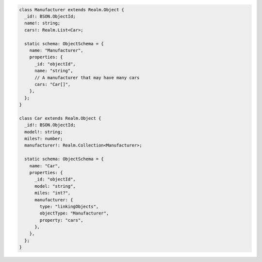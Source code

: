 .. code-block:: typescript

   class Manufacturer extends Realm.Object {
     _id!: BSON.ObjectId;
     name!: string;
     cars!: Realm.List<Car>;

     static schema: ObjectSchema = {
       name: "Manufacturer",
       properties: {
         _id: "objectId",
         name: "string",
         // A manufacturer that may have many cars
         cars: "Car[]",
       },
     };
   }

   class Car extends Realm.Object {
     _id!: BSON.ObjectId;
     model!: string;
     miles?: number;
     manufacturer!: Realm.Collection<Manufacturer>;

     static schema: ObjectSchema = {
       name: "Car",
       properties: {
         _id: "objectId",
         model: "string",
         miles: "int?",
         manufacturer: {
           type: "linkingObjects",
           objectType: "Manufacturer",
           property: "cars",
         },
       },
     };
   }
